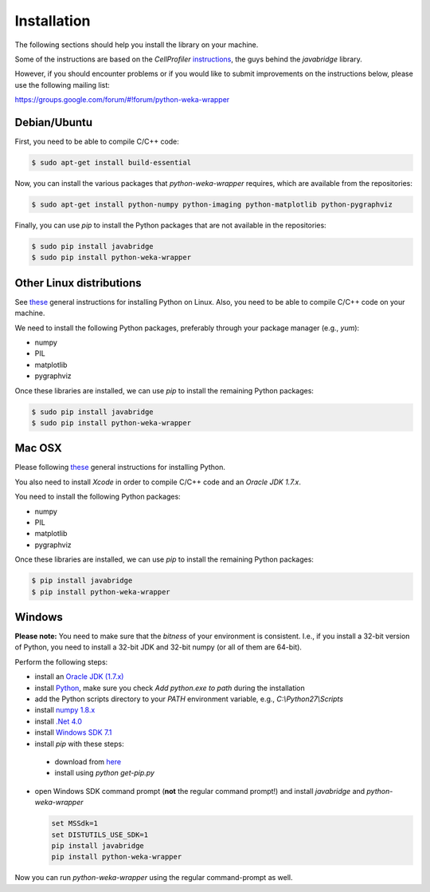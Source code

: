 Installation
============

The following sections should help you install the library on your machine.

Some of the instructions are based on the *CellProfiler*
`instructions <https://github.com/CellProfiler/python-javabridge/blob/master/docs/installation.rst>`_, the guys
behind the *javabridge* library.

However, if you should encounter problems or if you would like to submit improvements
on the instructions below, please use the following mailing list:

https://groups.google.com/forum/#!forum/python-weka-wrapper


Debian/Ubuntu
-------------

First, you need to be able to compile C/C++ code:

.. code-block:: bash

   $ sudo apt-get install build-essential

Now, you can install the various packages that `python-weka-wrapper` requires, which are available from the repositories:

.. code-block:: bash

   $ sudo apt-get install python-numpy python-imaging python-matplotlib python-pygraphviz


Finally, you can use `pip` to install the Python packages that are not available in the repositories:

.. code-block:: bash

   $ sudo pip install javabridge
   $ sudo pip install python-weka-wrapper


Other Linux distributions
-------------------------

See `these <http://docs.python-guide.org/en/latest/starting/install/linux/>`_ general instructions
for installing Python on Linux. Also, you need to be able to compile C/C++ code on your machine.

We need to install the following Python packages, preferably through your package manager (e.g., `yum`):

* numpy
* PIL
* matplotlib
* pygraphviz

Once these libraries are installed, we can use `pip` to install the remaining Python packages:

.. code-block:: bash

   $ sudo pip install javabridge
   $ sudo pip install python-weka-wrapper


Mac OSX
-------

Please following `these <http://docs.python-guide.org/en/latest/starting/install/osx/>`_
general instructions for installing Python.

You also need to install *Xcode* in order to compile C/C++ code and an *Oracle JDK 1.7.x*.

You need to install the following Python packages:

* numpy
* PIL
* matplotlib
* pygraphviz

Once these libraries are installed, we can use `pip` to install the remaining Python packages:

.. code-block:: bash

   $ pip install javabridge
   $ pip install python-weka-wrapper


Windows
-------

**Please note:** You need to make sure that the *bitness* of your environment is consistent.
I.e., if you install a 32-bit version of Python, you need to install a 32-bit JDK and 32-bit numpy
(or all of them are 64-bit).

Perform the following steps:

* install an `Oracle JDK (1.7.x) <http://www.oracle.com/technetwork/java/javase/downloads/>`_
* install `Python <www.python.org/downloads>`_, make sure you check `Add python.exe to path` during the installation
* add the Python scripts directory to your `PATH` environment variable, e.g., `C:\\Python27\\Scripts`
* install `numpy 1.8.x <http://www.lfd.uci.edu/~gohlke/pythonlibs/#numpy>`_
* install `.Net 4.0 <http://go.microsoft.com/fwlink/?LinkID=187668>`_
* install `Windows SDK 7.1 <http://www.microsoft.com/download/details.aspx?id=8279>`_
* install `pip` with these steps:
 * download from `here <https://bootstrap.pypa.io/get-pip.py>`_
 * install using `python get-pip.py`
* open Windows SDK command prompt (**not** the regular command prompt!) and install `javabridge` and `python-weka-wrapper`

  .. code-block:: bat

     set MSSdk=1
     set DISTUTILS_USE_SDK=1
     pip install javabridge
     pip install python-weka-wrapper

Now you can run `python-weka-wrapper` using the regular command-prompt as well.
